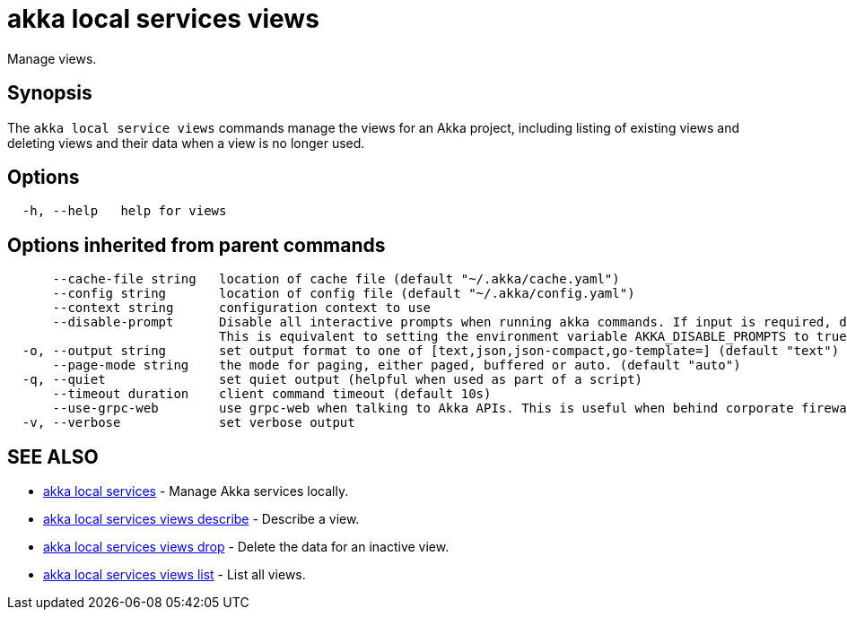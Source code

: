 = akka local services views

Manage views.

== Synopsis

The `akka local service views` commands manage the views for an Akka project, including listing of existing views and deleting views and their data when a view is no longer used.

== Options

----
  -h, --help   help for views
----

== Options inherited from parent commands

----
      --cache-file string   location of cache file (default "~/.akka/cache.yaml")
      --config string       location of config file (default "~/.akka/config.yaml")
      --context string      configuration context to use
      --disable-prompt      Disable all interactive prompts when running akka commands. If input is required, defaults will be used, or an error will be raised.
                            This is equivalent to setting the environment variable AKKA_DISABLE_PROMPTS to true.
  -o, --output string       set output format to one of [text,json,json-compact,go-template=] (default "text")
      --page-mode string    the mode for paging, either paged, buffered or auto. (default "auto")
  -q, --quiet               set quiet output (helpful when used as part of a script)
      --timeout duration    client command timeout (default 10s)
      --use-grpc-web        use grpc-web when talking to Akka APIs. This is useful when behind corporate firewalls that decrypt traffic but don't support HTTP/2.
  -v, --verbose             set verbose output
----

== SEE ALSO

* link:akka_local_services.html[akka local services]	 - Manage Akka services locally.
* link:akka_local_services_views_describe.html[akka local services views describe]	 - Describe a view.
* link:akka_local_services_views_drop.html[akka local services views drop]	 - Delete the data for an inactive view.
* link:akka_local_services_views_list.html[akka local services views list]	 - List all views.

[discrete]

